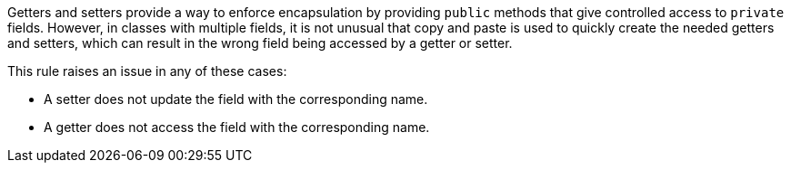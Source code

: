 Getters and setters provide a way to enforce encapsulation by providing ``++public++`` methods that give controlled access to ``++private++`` fields. However, in classes with multiple fields, it is not unusual that copy and paste is used to quickly create the needed getters and setters, which can result in the wrong field being accessed by a getter or setter.


This rule raises an issue in any of these cases:

* A setter does not update the field with the corresponding name.
* A getter does not access the field with the corresponding name.
